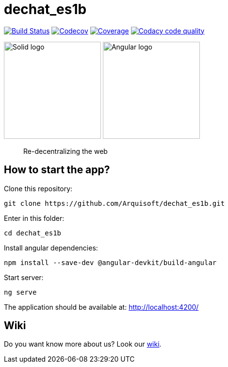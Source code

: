 = dechat_es1b

image:https://travis-ci.org/Arquisoft/dechat_es1b.svg?branch=master["Build Status", link="https://travis-ci.org/Arquisoft/dechat_es1b"]
image:https://codecov.io/gh/Arquisoft/dechat_es1b/branch/master/graph/badge.svg["Codecov",link="https://codecov.io/gh/Arquisoft/dechat_es1b"]
image:https://coveralls.io/repos/github/Arquisoft/dechat_es1b/badge.svg["Coverage",link="https://coveralls.io/github/Arquisoft/dechat_es1b"]
image:https://api.codacy.com/project/badge/Grade/fc7dc1da60ee4e9fb67ccff782625794["Codacy code quality", link="https://www.codacy.com/app/jelabra/dechat_es1b?utm_source=github.com&utm_medium=referral&utm_content=Arquisoft/dechat_es1b&utm_campaign=Badge_Grade"]

image:https://avatars3.githubusercontent.com/u/14262490?v=3&s=200["Solid logo", 200, 200]  image:https://ak0.scstatic.net/1/bigimg-cdn1-cont11.sweetcouch.com/151939047516778218-angular-sticker.png["Angular logo", 200, 200]

> Re-decentralizing the web

== How to start the app?
Clone this repository:
----
git clone https://github.com/Arquisoft/dechat_es1b.git
----

Enter in this folder:
----
cd dechat_es1b
----

Install angular dependencies:
----
npm install --save-dev @angular-devkit/build-angular
----

Start server:
----
ng serve
----

The application should be available at: http://localhost:4200/

== Wiki
Do you want know more about us?
Look our https://github.com/Arquisoft/dechat_es1b/wiki[wiki].










